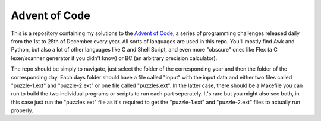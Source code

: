 .. vi: tw=100

Advent of Code
==============

This is a repository containing my solutions to the `Advent of Code`_, a series of programming
challenges released daily from the 1st to 25th of December every year. All sorts of languages are
used in this repo. You'll mostly find Awk and Python, but also a lot of other languages like C and
Shell Script, and even more "obscure" ones like Flex (a C lexer/scanner generator if you didn't
know) or BC (an arbitrary precision calculator).

The repo should be simply to navigate, just select the folder of the corresponding year and then the
folder of the corresponding day. Each days folder should have a file called "input" with the input
data and either two files called "puzzle-1.ext" and "puzzle-2.ext" or one file called "puzzles.ext".
In the latter case, there should be a Makefile you can run to build the two individual programs or
scripts to run each part seperately. It's rare but you might also see both, in this case just run
the "puzzles.ext" file as it's required to get the "puzzle-1.ext" and "puzzle-2.ext" files to
actually run properly.

.. _Advent of Code: https://adventofcode.com

